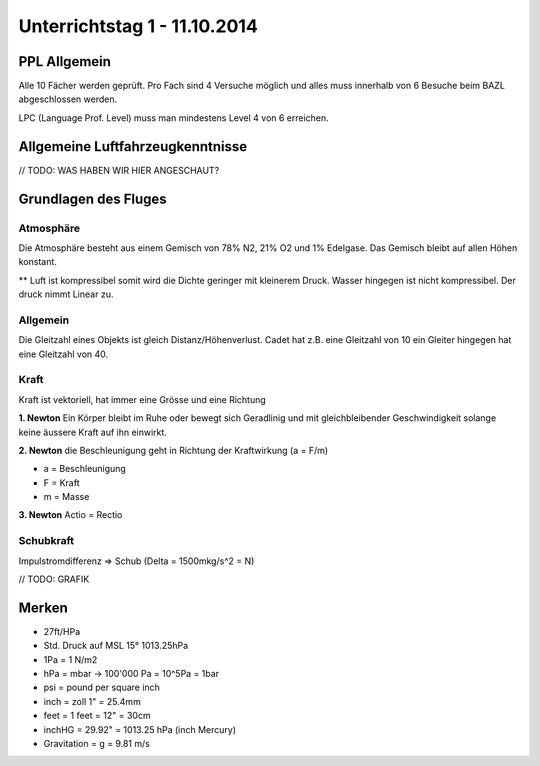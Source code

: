 Unterrichtstag 1 - 11.10.2014
=============================

PPL Allgemein
-------------
Alle 10 Fächer werden geprüft. Pro Fach sind 4 Versuche möglich und alles muss innerhalb von 6 Besuche beim BAZL abgeschlossen werden.

LPC (Language Prof. Level) muss man mindestens Level 4 von 6 erreichen.


Allgemeine Luftfahrzeugkenntnisse
---------------------------------
// TODO: WAS HABEN WIR HIER ANGESCHAUT?


Grundlagen des Fluges
---------------------
Atmosphäre
~~~~~~~~~~
Die Atmosphäre besteht aus einem Gemisch von 78% N2, 21% O2 und 1% Edelgase. Das Gemisch bleibt auf allen Höhen konstant.

** Luft ist kompressibel somit wird die Dichte geringer mit kleinerem Druck. Wasser hingegen ist nicht kompressibel. Der druck nimmt Linear zu.

Allgemein
~~~~~~~~~
Die Gleitzahl eines Objekts ist gleich Distanz/Höhenverlust. Cadet hat z.B. eine Gleitzahl von 10 ein Gleiter hingegen hat eine Gleitzahl von 40.

Kraft
~~~~~
Kraft ist vektoriell, hat immer eine Grösse und eine Richtung

**1. Newton**
Ein Körper bleibt im Ruhe oder bewegt sich Geradlinig und mit gleichbleibender Geschwindigkeit solange keine äussere Kraft auf ihn einwirkt.

**2. Newton**
die Beschleunigung geht in Richtung der Kraftwirkung (a = F/m)

* a = Beschleunigung
* F = Kraft
* m = Masse

**3. Newton**
Actio = Rectio

Schubkraft
~~~~~~~~~~
Impulstromdifferenz => Schub (Delta = 1500mkg/s^2 = N)

// TODO: GRAFIK

Merken
------
* 27ft/HPa
* Std. Druck auf MSL 15° 1013.25hPa
* 1Pa = 1 N/m2
* hPa = mbar -> 100'000 Pa = 10^5Pa = 1bar
* psi = pound per square inch
* inch = zoll 1" = 25.4mm
* feet = 1 feet = 12" = 30cm
* inchHG = 29.92" = 1013.25 hPa (inch Mercury)
* Gravitation = g = 9.81 m/s